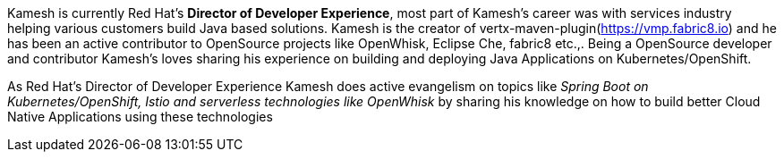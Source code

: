 Kamesh is currently Red Hat’s **Director of Developer Experience**, most part of Kamesh’s career was with services industry helping various customers build Java based solutions. Kamesh is the creator of vertx-maven-plugin(https://vmp.fabric8.io) and he has been an active contributor to OpenSource projects like OpenWhisk, Eclipse Che, fabric8 etc.,. Being a OpenSource developer and contributor Kamesh's loves sharing his experience on building and deploying Java Applications on Kubernetes/OpenShift.

As Red Hat’s Director of Developer Experience Kamesh does active evangelism on topics like _Spring Boot on Kubernetes/OpenShift, Istio and serverless technologies like OpenWhisk_ by sharing his knowledge on how to build better Cloud Native Applications using these technologies
